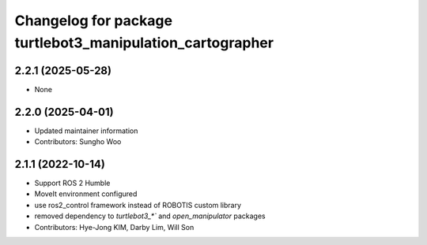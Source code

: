 ^^^^^^^^^^^^^^^^^^^^^^^^^^^^^^^^^^^^^^^^^^^^^^^^^^^^^^^^^^
Changelog for package turtlebot3_manipulation_cartographer
^^^^^^^^^^^^^^^^^^^^^^^^^^^^^^^^^^^^^^^^^^^^^^^^^^^^^^^^^^

2.2.1 (2025-05-28)
------------------
* None

2.2.0 (2025-04-01)
------------------
* Updated maintainer information
* Contributors: Sungho Woo

2.1.1 (2022-10-14)
------------------
* Support ROS 2 Humble
* MoveIt environment configured
* use ros2_control framework instead of ROBOTIS custom library
* removed dependency to `turtlebot3_*`` and `open_manipulator` packages
* Contributors: Hye-Jong KIM, Darby Lim, Will Son
